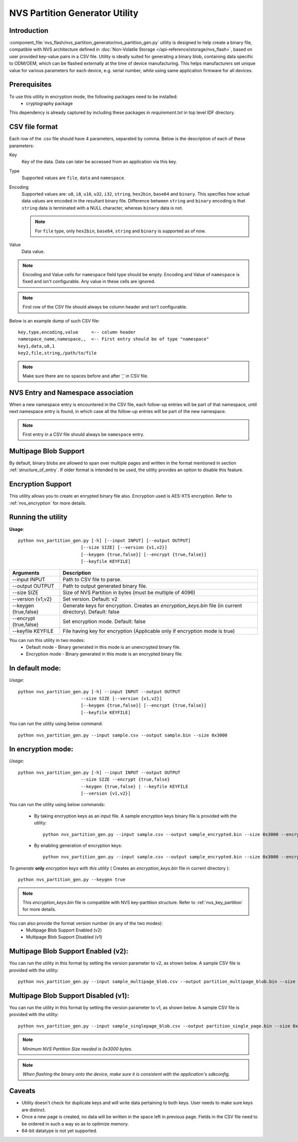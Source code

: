 NVS Partition Generator Utility
===============================

Introduction
------------

:component_file:`nvs_flash/nvs_partition_generator/nvs_partition_gen.py` utility is designed to help create a binary file, compatible with NVS architecture defined in :doc:`Non-Volatile Storage </api-reference/storage/nvs_flash>`, based on user provided key-value pairs in a CSV file.
Utility is ideally suited for generating a binary blob, containing data specific to ODM/OEM, which can be flashed externally at the time of device manufacturing. This helps manufacturers set unique value for various parameters for each device, e.g. serial number, while using same application firmware for all devices.

Prerequisites
-------------
To use this utility in encryption mode, the following packages need to be installed:
    - cryptography package

This dependency is already captured by including these packages in `requirement.txt` in top level IDF directory.

CSV file format
---------------

Each row of the .csv file should have 4 parameters, separated by comma. Below is the description of each of these parameters:

Key
	Key of the data. Data can later be accessed from an application via this key.

Type
	Supported values are ``file``, ``data`` and ``namespace``.

Encoding
    Supported values are: ``u8``, ``i8``, ``u16``, ``u32``, ``i32``, ``string``, ``hex2bin``, ``base64`` and ``binary``. This specifies how actual data values are encoded in the resultant binary file. Difference between ``string`` and ``binary`` encoding is that ``string`` data is terminated with a NULL character, whereas ``binary`` data is not.

    .. note:: For ``file`` type, only ``hex2bin``, ``base64``, ``string`` and ``binary`` is supported as of now.

Value
	Data value.

.. note:: Encoding and Value cells for ``namespace`` field type should be empty. Encoding and Value of ``namespace`` is fixed and isn't configurable. Any value in these cells are ignored.

.. note:: First row of the CSV file should always be column header and isn't configurable.

Below is an example dump of such CSV file::

    key,type,encoding,value     <-- column header
    namespace_name,namespace,,  <-- First entry should be of type "namespace"
    key1,data,u8,1
    key2,file,string,/path/to/file

.. note:: Make sure there are no spaces before and after ',' in CSV file.

NVS Entry and Namespace association
-----------------------------------

When a new namespace entry is encountered in the CSV file, each follow-up entries will be part of that namespace, until next namespace entry is found, in which case all the follow-up entries will be part of the new namespace.

.. note:: First entry in a CSV file should always be ``namespace`` entry.

Multipage Blob Support
----------------------

By default, binary blobs are allowed to span over multiple pages and written in the format mentioned in section :ref:`structure_of_entry`.
If older format is intended to be used, the utility provides an option to disable this feature.

Encryption Support
-------------------
This utility allows you to create an enrypted binary file also. Encryption used is AES-XTS encryption. Refer to :ref:`nvs_encryption` for more details.

Running the utility
-------------------

**Usage**::

    python nvs_partition_gen.py [-h] [--input INPUT] [--output OUTPUT]
                            [--size SIZE] [--version {v1,v2}]
                            [--keygen {true,false}] [--encrypt {true,false}]
                            [--keyfile KEYFILE]


+------------------------+----------------------------------------------------------------------------------------------+
|   Arguments            |                                     Description                                              |
+========================+==============================================================================================+
| --input INPUT          | Path to CSV file to parse.                                                                   |
+------------------------+----------------------------------------------------------------------------------------------+
| --output OUTPUT        | Path to output generated binary file.                                                        |
+------------------------+----------------------------------------------------------------------------------------------+
| --size SIZE            | Size of NVS Partition in bytes (must be multiple of 4096)                                    |
+------------------------+----------------------------------------------------------------------------------------------+
| --version {v1,v2}      | Set version. Default: v2                                                                     |
+------------------------+----------------------------------------------------------------------------------------------+
| --keygen {true,false}  | Generate keys for encryption. Creates an `encryption_keys.bin` file (in current directory).  |
|                        | Default: false                                                                               |
+------------------------+----------------------------------------------------------------------------------------------+
| --encrypt {true,false} | Set encryption mode. Default: false                                                          |
+------------------------+----------------------------------------------------------------------------------------------+
| --keyfile KEYFILE      | File having key for encryption (Applicable only if encryption mode is true)                  |
+------------------------+----------------------------------------------------------------------------------------------+



You can run this utility in two modes:
    -   Default mode - Binary generated in this mode is an unencrypted binary file.
    -   Encryption mode - Binary generated in this mode is an encrypted binary file.


**In default mode:**
--------------------

*Usage*::

    python nvs_partition_gen.py [-h] --input INPUT --output OUTPUT
                            --size SIZE [--version {v1,v2}]
                            [--keygen {true,false}] [--encrypt {true,false}]
                            [--keyfile KEYFILE]

You can run the utility using below command::

    python nvs_partition_gen.py --input sample.csv --output sample.bin --size 0x3000



**In encryption mode:**
-----------------------

*Usage*::

    python nvs_partition_gen.py [-h] --input INPUT --output OUTPUT
                            --size SIZE --encrypt {true,false}
                            --keygen {true,false} | --keyfile KEYFILE
                            [--version {v1,v2}]


You can run the utility using below commands:

    -   By taking encryption keys as an input file. A sample encryption keys binary file is provided with the utility::

            python nvs_partition_gen.py --input sample.csv --output sample_encrypted.bin --size 0x3000 --encrypt true --keyfile testdata/sample_encryption_keys.bin

    -   By enabling generation of encryption keys::

            python nvs_partition_gen.py --input sample.csv --output sample_encrypted.bin --size 0x3000 --encrypt true --keygen true



*To generate* **only** *encryption keys with this utility* ( Creates an `encryption_keys.bin` file in current directory ): ::

    python nvs_partition_gen.py --keygen true

.. note:: This `encryption_keys.bin` file is compatible with NVS key-partition structure. Refer to :ref:`nvs_key_partition` for more details.



You can also provide the format version number (in any of the two modes):
    - Multipage Blob Support Enabled (v2)
    - Multipage Blob Support Disabled (v1)


**Multipage Blob Support Enabled (v2):**
----------------------------------------

You can run the utility in this format by setting the version parameter to v2, as shown below.
A sample CSV file is provided with the utility::

    python nvs_partition_gen.py --input sample_multipage_blob.csv --output partition_multipage_blob.bin --size 0x4000 --version v2


**Multipage Blob Support Disabled (v1):**
-----------------------------------------

You can run the utility in this format by setting the version parameter to v1, as shown below.
A sample CSV file is provided with the utility::

    python nvs_partition_gen.py --input sample_singlepage_blob.csv --output partition_single_page.bin --size 0x3000 --version v1


.. note::  *Minimum NVS Partition Size needed is 0x3000 bytes.*

.. note::  *When flashing the binary onto the device, make sure it is consistent with the application's sdkconfig.*

Caveats
-------
-  Utility doesn't check for duplicate keys and will write data pertaining to both keys. User needs to make sure keys are distinct.
-  Once a new page is created, no data will be written in the space left in previous page. Fields in the CSV file need to be ordered in such a way so as to optimize memory.
-  64-bit datatype is not yet supported.
